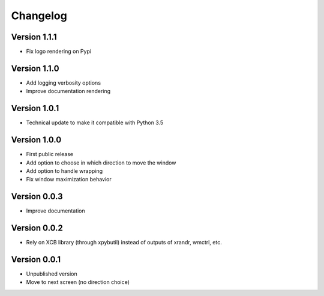 =========
Changelog
=========

Version 1.1.1
=============

- Fix logo rendering on Pypi

Version 1.1.0
=============

- Add logging verbosity options
- Improve documentation rendering

Version 1.0.1
=============

- Technical update to make it compatible with Python 3.5

Version 1.0.0
=============

- First public release
- Add option to choose in which direction to move the window
- Add option to handle wrapping
- Fix window maximization behavior

Version 0.0.3
=============

- Improve documentation

Version 0.0.2
=============

- Rely on XCB library (through xpybutil) instead of outputs of xrandr, wmctrl, etc.

Version 0.0.1
=============

- Unpublished version
- Move to next screen (no direction choice)
